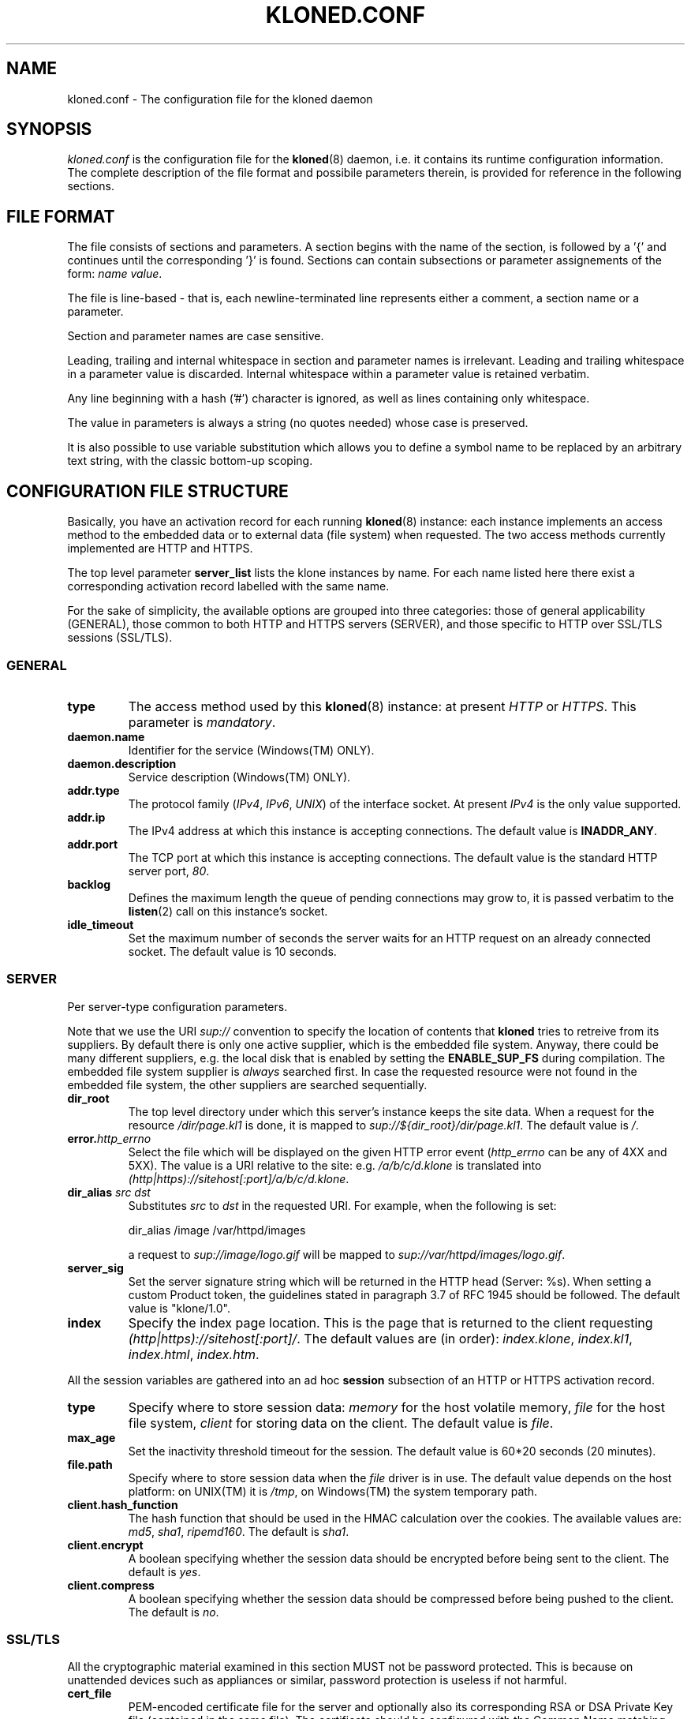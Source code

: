 .\" $Id: kloned.conf.5,v 1.3 2005/10/03 21:24:44 tho Exp $
.TH "KLONED.CONF" "5" "10/03/2005" "KoanLogic Srl" "KoanLogic Srl"
.\" disable hyphenation
.nh
.\" disable justification (adjust text to left margin only)
.ad l
.SH "NAME"
kloned.conf \- The configuration file for the kloned daemon
.SH "SYNOPSIS"
.PP
\fIkloned.conf\fR
is the configuration file for the
\fBkloned\fR(8)
daemon, i.e. it contains its runtime configuration information. The complete description of the file format and possibile parameters therein, is provided for reference in the following sections.
.SH "FILE FORMAT"
.PP
The file consists of sections and parameters. A section begins with the name of the section, is followed by a '{' and continues until the corresponding '}' is found. Sections can contain subsections or parameter assignements of the form:
\fIname\fR \fIvalue\fR.
.PP
The file is line\-based \- that is, each newline\-terminated line represents either a comment, a section name or a parameter.
.PP
Section and parameter names are case sensitive.
.PP
Leading, trailing and internal whitespace in section and parameter names is irrelevant. Leading and trailing whitespace in a parameter value is discarded. Internal whitespace within a parameter value is retained verbatim.
.PP
Any line beginning with a hash ('#') character is ignored, as well as lines containing only whitespace.
.PP
The value in parameters is always a string (no quotes needed) whose case is preserved.
.PP
It is also possible to use variable substitution which allows you to define a symbol name to be replaced by an arbitrary text string, with the classic bottom\-up scoping.
.SH "CONFIGURATION FILE STRUCTURE"
.PP
Basically, you have an activation record for each running
\fBkloned\fR(8)
instance: each instance implements an access method to the embedded data or to external data (file system) when requested. The two access methods currently implemented are HTTP and HTTPS.
.PP
The top level parameter
\fBserver_list\fR
lists the klone instances by name. For each name listed here there exist a corresponding activation record labelled with the same name.
.PP
For the sake of simplicity, the available options are grouped into three categories: those of general applicability (GENERAL), those common to both HTTP and HTTPS servers (SERVER), and those specific to HTTP over SSL/TLS sessions (SSL/TLS).
.SS "GENERAL"
.TP
\fBtype\fR
The access method used by this
\fBkloned\fR(8)
instance: at present
\fIHTTP\fR
or
\fIHTTPS\fR. This parameter is
\fImandatory\fR.
.TP
\fBdaemon.name\fR
Identifier for the service (Windows(TM)
ONLY).
.TP
\fBdaemon.description\fR
Service description (Windows(TM)
ONLY).
.TP
\fBaddr.type\fR
The protocol family (\fIIPv4\fR,
\fIIPv6\fR,
\fIUNIX\fR) of the interface socket. At present
\fIIPv4\fR
is the only value supported.
.TP
\fBaddr.ip\fR
The IPv4 address at which this instance is accepting connections. The default value is
\fBINADDR_ANY\fR.
.TP
\fBaddr.port\fR
The TCP port at which this instance is accepting connections. The default value is the standard HTTP server port,
\fI80\fR.
.TP
\fBbacklog\fR
Defines the maximum length the queue of pending connections may grow to, it is passed verbatim to the
\fBlisten\fR(2)
call on this instance's socket.
.TP
\fBidle_timeout\fR
Set the maximum number of seconds the server waits for an HTTP request on an already connected socket. The default value is 10 seconds.
.SS "SERVER"
.PP
Per server\-type configuration parameters.
.PP
Note that we use the URI
\fIsup://\fR
convention to specify the location of contents that
\fBkloned\fR
tries to retreive from its suppliers. By default there is only one active supplier, which is the embedded file system. Anyway, there could be many different suppliers, e.g. the local disk that is enabled by setting the
\fBENABLE_SUP_FS\fR
during compilation. The embedded file system supplier is
\fIalways\fR
searched first. In case the requested resource were not found in the embedded file system, the other suppliers are searched sequentially.
.TP
\fBdir_root\fR
The top level directory under which this server's instance keeps the site data. When a request for the resource
\fI/dir/page.kl1\fR
is done, it is mapped to
\fIsup://${dir_root}/dir/page.kl1\fR. The default value is
\fI/\fR.
.TP
\fBerror.\fR\fB\fIhttp_errno\fR\fR
Select the file which will be displayed on the given HTTP error event (\fIhttp_errno\fR
can be any of 4XX and 5XX). The value is a URI relative to the site: e.g.
\fI/a/b/c/d.klone\fR
is translated into
\fI(http|https)://sitehost[:port]/a/b/c/d.klone\fR.
.TP
\fBdir_alias \fR\fB\fIsrc\fR\fR\fB \fR\fB\fIdst\fR\fR
Substitutes
\fIsrc\fR
to
\fIdst\fR
in the requested URI. For example, when the following is set:
.sp
.nf
dir_alias /image /var/httpd/images
.fi
.sp
a request to
\fIsup://image/logo.gif\fR
will be mapped to
\fIsup://var/httpd/images/logo.gif\fR.
.TP
\fBserver_sig\fR
Set the server signature string which will be returned in the HTTP head (Server: %s). When setting a custom Product token, the guidelines stated in paragraph 3.7 of RFC 1945 should be followed. The default value is
"klone/1.0".
.TP
\fBindex\fR
Specify the index page location. This is the page that is returned to the client requesting
\fI(http|https)://sitehost[:port]/\fR. The default values are (in order):
\fIindex.klone\fR,
\fIindex.kl1\fR,
\fIindex.html\fR,
\fIindex.htm\fR.
.PP
All the session variables are gathered into an ad hoc
\fBsession\fR
subsection of an HTTP or HTTPS activation record.
.TP
\fBtype\fR
Specify where to store session data:
\fImemory\fR
for the host volatile memory,
\fIfile\fR
for the host file system,
\fIclient\fR
for storing data on the client. The default value is
\fIfile\fR.
.TP
\fBmax_age\fR
Set the inactivity threshold timeout for the session. The default value is 60*20 seconds (20 minutes).
.TP
\fBfile.path\fR
Specify where to store session data when the
\fIfile\fR
driver is in use. The default value depends on the host platform: on
UNIX(TM)
it is
\fI/tmp\fR, on
Windows(TM)
the system temporary path.
.TP
\fBclient.hash_function\fR
The hash function that should be used in the HMAC calculation over the cookies. The available values are:
\fImd5\fR,
\fIsha1\fR,
\fIripemd160\fR. The default is
\fIsha1\fR.
.TP
\fBclient.encrypt\fR
A boolean specifying whether the session data should be encrypted before being sent to the client. The default is
\fIyes\fR.
.TP
\fBclient.compress\fR
A boolean specifying whether the session data should be compressed before being pushed to the client. The default is
\fIno\fR.
.SS "SSL/TLS"
.PP
All the cryptographic material examined in this section MUST not be password protected. This is because on unattended devices such as appliances or similar, password protection is useless if not harmful.
.TP
\fBcert_file\fR
PEM\-encoded certificate file for the server and optionally also its corresponding RSA or DSA Private Key file (contained in the same file). The certificate should be configured with the Common Name matching the fully qualified domain name of the server. This parameter is
\fImandatory\fR.
.TP
\fBkey_file\fR
PEM\-encoded private key file for the server. If the private key is not combined with the certificate in the
\fBcert_file\fR, use this additional directive to point to the file with the stand\-alone private key. When
\fBcert_file\fR
is used and the file contains both the certificate and the private key this directive need not be used. However, such practice is strongly discouraged. Instead the certificate should be separated from the private key. By default the value of
\fBcert_file\fR
is used.
.TP
\fBcertchain_file\fR
Optional all\-in\-one file where you can assemble the certificates of Certification Authorities (CA) which form the certificate chain of the server certificate. This starts with the issuing CA certificate of the server certificate and can range up to the root CA certificate. Such a file is simply the concatenation of the various PEM\-encoded CA Certificate files, usually in certificate chain order. This is intended for instance for the Verisign Global\-ID situation where one
\fIhas\fR
to send the intermediate CA of Verisign with the GID while one wants to avoid that under client authentication all clients issued by this CA are accepted, which would happen when one references the CA cert via
\fBca_file\fR.
.TP
\fBca_file\fR
All\-in\-one file where you can assemble the certificates of Certification Authorities (CA) for all certificates expected from clients. These are used for Client authentication. Such a file is simply the concatenation of the various PEM\-encoded certificate files, in order of preference. It is mandatory when
\fBverify_mode\fR
is
\fIrequired\fR.
.TP
\fBdh_file\fR
PEM\-encoded file containing Diffie\-Hellman parameters to be used on session data negotiation phase. When missing a default set of 1024\-bit DH parameters is used. Note that RSA ephemeral parameters are always created automatically.
.TP
\fBverify_depth\fR
This directive sets how deeply openssl should verify before deciding that the clients don't have a valid certificate. The depth actually is the maximum number of intermediate certificate issuers, i.e. the max number of CA certificates which are allowed to be followed while verifying the client certificate. A depth of 0 means that only self\-signed client certificates are accepted, the default depth of 1 means the client certificate can be self\-signed or has to be signed by a CA which is directly known to the server, i.e. the CA's certificate is under
\fBca_file\fR, etc.
.TP
\fBverify_mode\fR
This directive sets the certificate verification level for the Client authentication. The following values are available:
.RS
.TP
\fBNO\fR
no client certificate is required at all
.TP
\fBOPTIONAL\fR
the client may present a valid certificate
.TP
\fBREQUIRED\fR
the client has to present a valid certificate
.RE
.IP
.sp
Note that optional makes sense only in testing scenarios. The default value is
\fBNO\fR.
.SH "SEE ALSO"
.PP
\fBklone\fR(1),
\fBkloned\fR(8).
.PP
The standard
KLone
software distribution contains a complete and carefully annotated
\fIkloned\-sample.conf\fR
file which can be used as a reference.
.SH "AUTHOR"
.PP
KoanLogic Srl (http://www.koanlogic.com).
